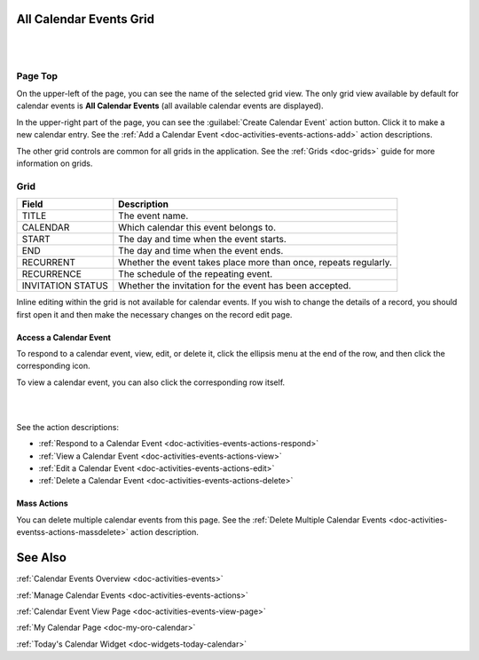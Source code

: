 .. _doc-activities-events-grid:


All Calendar Events Grid
========================

|

.. image:: ../../img/activities/activities_events.png

|

Page Top
^^^^^^^^

On the upper-left of the page, you can see the name of the selected grid view. The only grid view available by default for calendar events is **All Calendar Events** (all available calendar events are displayed).

In the upper-right part of the page, you can see the :guilabel:`Create Calendar Event` action button. Click it to make a new calendar entry. See the :ref:`Add a Calendar Event <doc-activities-events-actions-add>` action descriptions.

The other grid controls are common for all grids in the application. See the :ref:`Grids <doc-grids>` guide for more information on grids.

Grid
^^^^

+-------------------+------------------------------------------------------------------+
| Field             | Description                                                      |
+===================+==================================================================+
| TITLE             | The event name.                                                  |
+-------------------+------------------------------------------------------------------+
| CALENDAR          | Which calendar this event belongs to.                            |
+-------------------+------------------------------------------------------------------+
| START             | The day and time when the event starts.                          |
+-------------------+------------------------------------------------------------------+
| END               | The day and time when the event ends.                            |
+-------------------+------------------------------------------------------------------+
| RECURRENT         | Whether the event takes place more than once, repeats regularly. |
+-------------------+------------------------------------------------------------------+
| RECURRENCE        | The schedule of the repeating event.                             |
+-------------------+------------------------------------------------------------------+
| INVITATION STATUS | Whether the invitation for the event has been accepted.          |
+-------------------+------------------------------------------------------------------+

Inline editing within the grid is not available for calendar events. If you wish to change the details of a record, you should first open it and then make the necessary changes on the record edit page.

Access a Calendar Event
~~~~~~~~~~~~~~~~~~~~~~~

To respond to a calendar event, view, edit, or delete it, click the ellipsis menu at the end of the row, and then click the corresponding icon.

To view a calendar event, you can also click the corresponding row itself.

|

.. image:: ../../img/activities/activities_events_grid_actions.png

|

See the action descriptions:

- :ref:`Respond to a Calendar Event <doc-activities-events-actions-respond>`
- :ref:`View a Calendar Event <doc-activities-events-actions-view>`
- :ref:`Edit a Calendar Event <doc-activities-events-actions-edit>`
- :ref:`Delete a Calendar Event <doc-activities-events-actions-delete>`

Mass Actions
~~~~~~~~~~~~

You can delete multiple calendar events from this page. See the :ref:`Delete Multiple Calendar Events <doc-activities-eventss-actions-massdelete>` action description.



See Also
========

:ref:`Calendar Events Overview <doc-activities-events>`

:ref:`Manage Calendar Events <doc-activities-events-actions>`

:ref:`Calendar Event View Page <doc-activities-events-view-page>`

:ref:`My Calendar Page <doc-my-oro-calendar>`

:ref:`Today's Calendar Widget <doc-widgets-today-calendar>`


